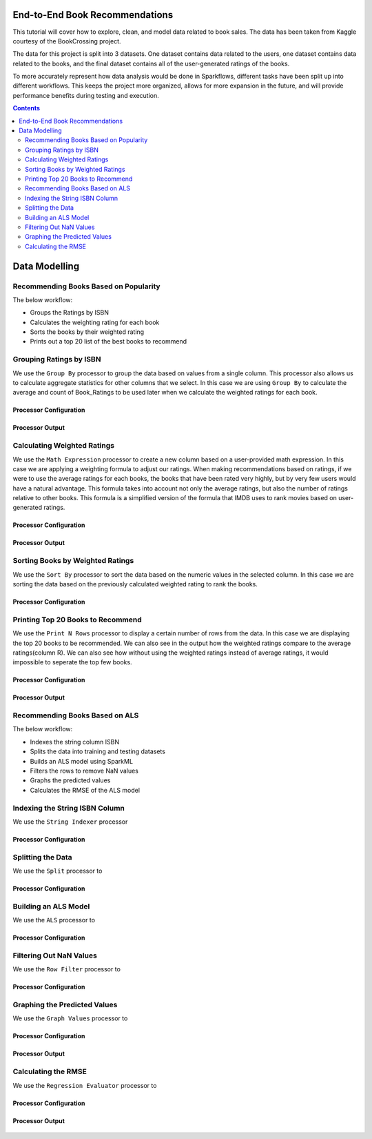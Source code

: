 End-to-End Book Recommendations
*********************************

This tutorial will cover how to explore, clean, and model data related to book sales. The data has been taken from Kaggle courtesy of the BookCrossing project. 

The data for this project is split into 3 datasets. One dataset contains data related to the users, one dataset contains data related to the books, and the final dataset contains all of the user-generated ratings of the books. 

To more accurately represent how data analysis would be done in Sparkflows, different tasks have been split up into different workflows. This keeps the project more organized, allows for more expansion in the future, and will provide performance benefits during testing and execution. 

.. contents::
   :depth: 2



Data Modelling
******************

Recommending Books Based on Popularity
-------------------------
The below workflow: 

* Groups the Ratings by ISBN
* Calculates the weighting rating for each book
* Sorts the books by their weighted rating
* Prints out a top 20 list of the best books to recommend


.. figure:: ../../../_assets/tutorials/data-engineering/books-recommendations/BRP_Overview.PNG
   :alt: books-recommendations
   :width: 90%
   

Grouping Ratings by ISBN
-----------------------------------

We use the ``Group By`` processor to group the data based on values from a single column. This processor also allows us to calculate aggregate statistics for other columns that we select. In this case we are using ``Group By`` to calculate the average and count of Book_Ratings to be used later when we calculate the weighted ratings for each book.  

Processor Configuration
^^^^^^^^^^^^^^^^^^^^^^^^^

.. figure:: ../../../_assets/tutorials/data-engineering/books-recommendations/BRP_Group_By_Config.PNG
   :alt: titanic-data-cleaning
   :width: 90%

   
Processor Output
^^^^^^^^^^^^^^^^^

.. figure:: ../../../_assets/tutorials/data-engineering/books-recommendations/BRP_Group_By_Output.PNG
   :alt: titanic-data-cleaning
   :width: 90%

   
Calculating Weighted Ratings
-----------------------

We use the ``Math Expression`` processor to create a new column based on a user-provided math expression. In this case we are applying a weighting formula to adjust our ratings. When making recommendations based on ratings, if we were to use the average ratings for each books, the books that have been rated very highly, but by very few users would have a natural advantage. This formula takes into account not only the average ratings, but also the number of ratings relative to other books. This formula is a simplified version of the formula that IMDB uses to rank movies based on user-generated ratings. 

Processor Configuration
^^^^^^^^^^^^^^^^^^^^^^^^^

.. figure:: ../../../_assets/tutorials/data-engineering/books-recommendations/BRP_Math_Config.PNG
   :alt: titanic-data-cleaning
   :width: 90%

   
Processor Output
^^^^^^^^^^^^^^^^^

.. figure:: ../../../_assets/tutorials/data-engineering/books-recommendations/BRP_Math_Output.PNG
   :alt: titanic-data-cleaning
   :width: 90%


Sorting Books by Weighted Ratings
------------------------

We use the ``Sort By`` processor to sort the data based on the numeric values in the selected column. In this case we are sorting the data based on the previously calculated weighted rating to rank the books. 

Processor Configuration
^^^^^^^^^^^^^^^^^^^^^^^^^

.. figure:: ../../../_assets/tutorials/data-engineering/books-recommendations/BRP_Sort_Config.PNG
   :alt: titanic-data-cleaning
   :width: 90%

   
Printing Top 20 Books to Recommend
----------------------

We use the ``Print N Rows`` processor to display a certain number of rows from the data. In this case we are displaying the top 20 books to be recommended. We can also see in the output how the weighted ratings compare to the average ratings(column R). We can also see how without using the weighted ratings instead of average ratings, it would impossible to seperate the top few books.  

Processor Configuration
^^^^^^^^^^^^^^^^^^^^^^^^^

.. figure:: ../../../_assets/tutorials/data-engineering/books-recommendations/BRP_Print_Config.PNG
   :alt: titanic-data-cleaning
   :width: 90%

   
Processor Output
^^^^^^^^^^^^^^^^^

.. figure:: ../../../_assets/tutorials/data-engineering/books-recommendations/BRP_Print_Output.PNG
   :alt: titanic-data-cleaning
   :width: 90%




Recommending Books Based on ALS
-------------------------
The below workflow: 

* Indexes the string column ISBN
* Splits the data into training and testing datasets
* Builds an ALS model using SparkML
* Filters the rows to remove NaN values
* Graphs the predicted values
* Calculates the RMSE of the ALS model


.. figure:: ../../../_assets/tutorials/data-engineering/books-recommendations/BRA_Overview.PNG
   :alt: books-recommendations
   :width: 90%
   
   
   
Indexing the String ISBN Column
------------------------

We use the ``String Indexer`` processor  

Processor Configuration
^^^^^^^^^^^^^^^^^^^^^^^^^

.. figure:: ../../../_assets/tutorials/data-engineering/books-recommendations/BRA_String_Indexer_Config.PNG
   :alt: titanic-data-cleaning
   :width: 90%
   
   
Splitting the Data
------------------------

We use the ``Split`` processor to 

Processor Configuration
^^^^^^^^^^^^^^^^^^^^^^^^^

.. figure:: ../../../_assets/tutorials/data-engineering/books-recommendations/BRA_Split_Config.PNG
   :alt: titanic-data-cleaning
   :width: 90%
   
   
Building an ALS Model
------------------------

We use the ``ALS`` processor to  

Processor Configuration
^^^^^^^^^^^^^^^^^^^^^^^^^

.. figure:: ../../../_assets/tutorials/data-engineering/books-recommendations/BRA_ALS_Config.PNG
   :alt: titanic-data-cleaning
   :width: 90%
   
   
Filtering Out NaN Values
------------------------

We use the ``Row Filter`` processor to  

Processor Configuration
^^^^^^^^^^^^^^^^^^^^^^^^^

.. figure:: ../../../_assets/tutorials/data-engineering/books-recommendations/BRA_Row_Filter_Config.PNG
   :alt: titanic-data-cleaning
   :width: 90%
   
   
Graphing the Predicted Values
----------------------

We use the ``Graph Values`` processor to   

Processor Configuration
^^^^^^^^^^^^^^^^^^^^^^^^^

.. figure:: ../../../_assets/tutorials/data-engineering/books-recommendations/BRA_Graph_Config.PNG
   :alt: titanic-data-cleaning
   :width: 90%

   
Processor Output
^^^^^^^^^^^^^^^^^

.. figure:: ../../../_assets/tutorials/data-engineering/books-recommendations/BRA_Graph_Output.PNG
   :alt: titanic-data-cleaning
   :width: 90%
   
   
Calculating the RMSE
----------------------

We use the ``Regression Evaluator`` processor to   

Processor Configuration
^^^^^^^^^^^^^^^^^^^^^^^^^

.. figure:: ../../../_assets/tutorials/data-engineering/books-recommendations/BRA_Evaluator_Config.PNG
   :alt: titanic-data-cleaning
   :width: 90%

   
Processor Output
^^^^^^^^^^^^^^^^^

.. figure:: ../../../_assets/tutorials/data-engineering/books-recommendations/BRA_Evaluator_Output.PNG
   :alt: titanic-data-cleaning
   :width: 90%
